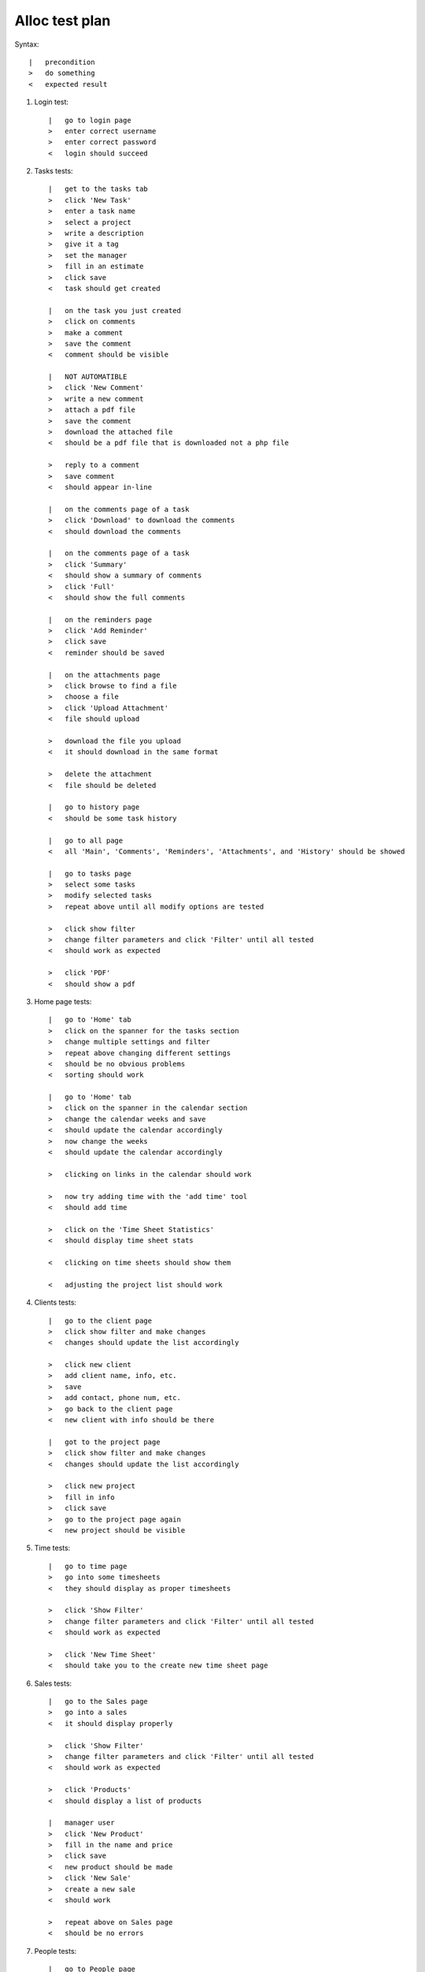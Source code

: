 Alloc test plan
===============

Syntax::

    |   precondition
    >   do something
    <   expected result

#. Login test::

    |   go to login page
    >   enter correct username
    >   enter correct password
    <   login should succeed

#. Tasks tests::

    |   get to the tasks tab
    >   click 'New Task'
    >   enter a task name
    >   select a project
    >   write a description
    >   give it a tag
    >   set the manager
    >   fill in an estimate
    >   click save
    <   task should get created

    |   on the task you just created
    >   click on comments
    >   make a comment
    >   save the comment
    <   comment should be visible

    |   NOT AUTOMATIBLE
    >   click 'New Comment'
    >   write a new comment
    >   attach a pdf file
    >   save the comment
    >   download the attached file
    <   should be a pdf file that is downloaded not a php file

    >   reply to a comment
    >   save comment
    <   should appear in-line

    |   on the comments page of a task
    >   click 'Download' to download the comments
    <   should download the comments

    |   on the comments page of a task
    >   click 'Summary'
    <   should show a summary of comments
    >   click 'Full'
    <   should show the full comments

    |   on the reminders page
    >   click 'Add Reminder'
    >   click save
    <   reminder should be saved

    |   on the attachments page
    >   click browse to find a file
    >   choose a file
    >   click 'Upload Attachment'
    <   file should upload

    >   download the file you upload
    <   it should download in the same format

    >   delete the attachment
    <   file should be deleted

    |   go to history page
    <   should be some task history

    |   go to all page
    <   all 'Main', 'Comments', 'Reminders', 'Attachments', and 'History' should be showed

    |   go to tasks page
    >   select some tasks
    >   modify selected tasks
    >   repeat above until all modify options are tested

    >   click show filter
    >   change filter parameters and click 'Filter' until all tested
    <   should work as expected

    >   click 'PDF'
    <   should show a pdf

#. Home page tests::

    |   go to 'Home' tab
    >   click on the spanner for the tasks section
    >   change multiple settings and filter
    >   repeat above changing different settings
    <   should be no obvious problems
    <   sorting should work

    |   go to 'Home' tab
    >   click on the spanner in the calendar section
    >   change the calendar weeks and save
    <   should update the calendar accordingly
    >   now change the weeks
    <   should update the calendar accordingly

    >   clicking on links in the calendar should work

    >   now try adding time with the 'add time' tool
    <   should add time

    >   click on the 'Time Sheet Statistics'
    <   should display time sheet stats

    <   clicking on time sheets should show them

    <   adjusting the project list should work

#. Clients tests::

    |   go to the client page
    >   click show filter and make changes
    <   changes should update the list accordingly

    >   click new client
    >   add client name, info, etc.
    >   save
    >   add contact, phone num, etc.
    >   go back to the client page
    <   new client with info should be there

    |   got to the project page
    >   click show filter and make changes
    <   changes should update the list accordingly

    >   click new project
    >   fill in info
    >   click save
    >   go to the project page again
    <   new project should be visible

#. Time tests::

    |   go to time page
    >   go into some timesheets
    <   they should display as proper timesheets

    >   click 'Show Filter'
    >   change filter parameters and click 'Filter' until all tested
    <   should work as expected

    >   click 'New Time Sheet'
    <   should take you to the create new time sheet page

#. Sales tests::

    |   go to the Sales page
    >   go into a sales
    <   it should display properly

    >   click 'Show Filter'
    >   change filter parameters and click 'Filter' until all tested
    <   should work as expected

    >   click 'Products'
    <   should display a list of products

    |   manager user
    >   click 'New Product'
    >   fill in the name and price
    >   click save
    <   new product should be made
    >   click 'New Sale'
    >   create a new sale
    <   should work

    >   repeat above on Sales page
    <   should be no errors

#. People tests::

    |   go to People page
    <   a list of people should be shown
    >   click 'Show Filter'
    >   adjust filter parameters and click filter
    <   should display the changes

    >   click on 'Person Graphs'
    <   graphs of what people have done should show

    >   click 'Skill Matrix'
    <   a list of skills should be shown

    |   manager account
    >   click new person
    >   fill in the details
    >   click save
    <   should add a new person

#. Wiki tests::

    |   go to the Wiki page
    <   choosing files and folders should work
    <   creating new files and folders should work

    |   go to the Tools page
    >   click on all the links
    <   they should work

#. ★ tests::

    |   go to the ★
    >   if there are stared items they should show

    |   go to <username>
    >   adjust user info
    <   should change ok
    >   add/remove/edit 'Areas of Expertise'
    >   add/remove/edit 'Absence Forms'
    >   adjust 'Preferences'
    <   all should work

#. Help tests::

    |   go to Help page
    <   the help link should work

#. Search tests::

    >   do a search
    <   should work

#. Logout test::

    >   click logout
    <   should logout
